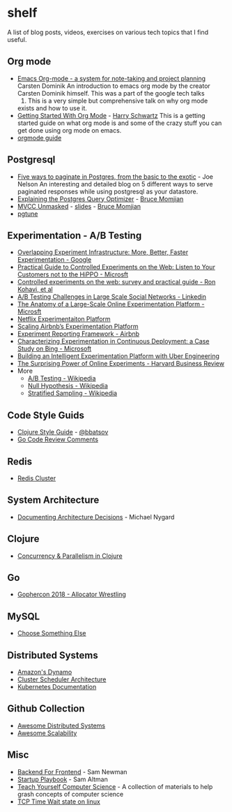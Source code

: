 * shelf
A list of blog posts, videos, exercises on various tech topics that I find useful.

** Org mode
   * [[https://www.youtube.com/watch?v=oJTwQvgfgMM][Emacs Org-mode - a system for note-taking and project planning]] Carsten Dominik
     An introduction to emacs org mode by the creator
     Carsten Dominik himself. This was a part of the google tech talks
     2008. This is a very simple but comprehensive talk on why org mode
     exists and how to use it.
   * [[https://www.youtube.com/watch?v=SzA2YODtgK4][Getting Started With Org Mode]] - [[https://harryrschwartz.com/][Harry Schwartz]]
     This is a getting started guide on what org mode is and some of the
     crazy stuff you can get done using org mode on emacs.
   * [[https://orgmode.org/orgguide.pdf][orgmode guide]]

** Postgresql
   * [[https://www.citusdata.com/blog/2016/03/30/five-ways-to-paginate/][Five ways to paginate in Postgres, from the basic to the exotic]]  - Joe Nelson
     An interesting and detailed blog on 5 different ways to serve
     paginated responses while using postgresql as your datastore.
   * [[https://www.youtube.com/watch?v=svqQzYFBPIo][Explaining the Postgres Query Optimizer]] - [[https://momjian.us/][Bruce Momjian]]
   * [[https://www.youtube.com/watch?v=byl_CoucJE0][MVCC Unmasked]] - [[https://momjian.us/main/writings/pgsql/mvcc.pdf][slides]] - [[https://momjian.us/][Bruce Momjian]]
   * [[https://pgtune.leopard.in.ua/#/][pgtune]]

** Experimentation - A/B Testing
   * [[https://static.googleusercontent.com/media/research.google.com/en/us/pubs/archive/36500.pdf][Overlapping Experiment Infrastructure: More, Better, Faster Experimentation - Google]]
   * [[https://ai.stanford.edu/~ronnyk/2007GuideControlledExperiments.pdf][Practical Guide to Controlled Experiments on the Web: Listen to Your Customers not to the HiPPO - Microsft]]
   * [[http://ai.stanford.edu/~ronnyk/2009controlledExperimentsOnTheWebSurvey.pdf][Controlled experiments on the web: survey and practical guide - Ron Kohavi, et al]]
   * [[https://content.linkedin.com/content/dam/engineering/site-assets/pdfs/ABTestingSocialNetwork_share.pdf][A/B Testing Challenges in Large Scale Social Networks - Linkedin]]
   * [[https://www.researchgate.net/publication/324889185_The_Anatomy_of_a_Large-Scale_Online_Experimentation_Platform][The Anatomy of a Large-Scale Online Experimentation Platform - Microsft]]
   * [[https://medium.com/netflix-techblog/its-all-a-bout-testing-the-netflix-experimentation-platform-4e1ca458c15][Netflix Experimentaiton Platform]]
   * [[https://medium.com/airbnb-engineering/https-medium-com-jonathan-parks-scaling-erf-23fd17c91166][Scaling Airbnb’s Experimentation Platform]]
   * [[https://medium.com/airbnb-engineering/experiment-reporting-framework-4e3fcd29e6c0][Experiment Reporting Framework - Airbnb]]
   * [[https://exp-platform.com/Documents/2017-05%20ICSE2017_CharacterizingExP.pdf][Characterizing Experimentation in Continuous Deployment: a Case Study on Bing - Microsoft]]
   * [[https://eng.uber.com/experimentation-platform/][Building an Intelligent Experimentation Platform with Uber Engineering]]
   * [[https://assets.ctfassets.net/zw48pl1isxmc/6bUM4v36PCuAcScwiCIcAC/d17ec7521608974479c3cf5b67f9232e/Optimizely_12.26_Yearly_Article_License.pdf][The Surprising Power of Online Experiments - Harvard Business Review]]
   * More
     * [[https://en.wikipedia.org/wiki/A/B_testing][A/B Testing - Wikipedia]]
     * [[https://en.wikipedia.org/wiki/Null_hypothesis][Null Hypothesis - Wikipedia]]
     * [[https://en.wikipedia.org/wiki/Stratified_sampling][Stratified Sampling - Wikipedia]]

** Code Style Guids
   * [[https://github.com/bbatsov/clojure-style-guide][Clojure Style Guide]] - [[https://github.com/bbatsov][@bbatsov]]
   * [[https://github.com/golang/go/wiki/CodeReviewComments][Go Code Review Comments]]

** Redis
   * [[https://redis.io/topics/cluster-tutorial][Redis Cluster]]

** System Architecture
   * [[http://thinkrelevance.com/blog/2011/11/15/documenting-architecture-decisions][Documenting Architecture Decisions]] - Michael Nygard

** Clojure
   * [[http://clojure-doc.org/articles/language/concurrency_and_parallelism.html][Concurrency & Parallelism in Clojure]]

** Go
   * [[https://about.sourcegraph.com/go/gophercon-2018-allocator-wrestling/][Gophercon 2018 - Allocator Wrestling]]

** MySQL
   * [[https://grimoire.ca/mysql/choose-something-else][Choose Something Else]]

** Distributed Systems
   * [[https://www.allthingsdistributed.com/2007/10/amazons_dynamo.html][Amazon's Dynamo]]
   * [[http://firmament.io/blog/scheduler-architectures.html][Cluster Scheduler Architecture]]
   * [[https://kubernetes.io/docs/home/?path=users&persona=app-developer&level=foundational][Kubernetes Documentation]]

** Github Collection
   * [[https://github.com/theanalyst/awesome-distributed-systems][Awesome Distributed Systems]]
   * [[https://github.com/binhnguyennus/awesome-scalability][Awesome Scalability]]

** Misc
   * [[https://samnewman.io/patterns/architectural/bff/][Backend For Frontend]] - Sam Newman
   * [[http://playbook.samaltman.com/][Startup Playbook]] - Sam Altman
   * [[https://teachyourselfcs.com/][Teach Yourself Computer Science]] - A collection of materials to help grash concepts of computer science
   * [[https://vincent.bernat.ch/en/blog/2014-tcp-time-wait-state-linux][TCP Time Wait state on linux]]
